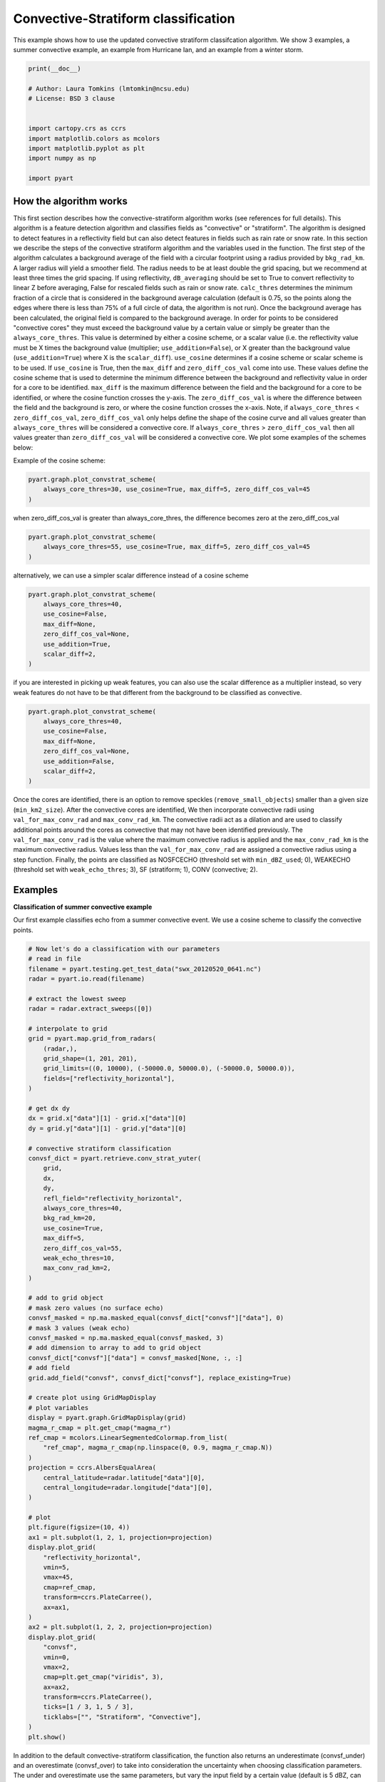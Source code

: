 
.. DO NOT EDIT.
.. THIS FILE WAS AUTOMATICALLY GENERATED BY SPHINX-GALLERY.
.. TO MAKE CHANGES, EDIT THE SOURCE PYTHON FILE:
.. "examples/retrieve/plot_convective_stratiform.py"
.. LINE NUMBERS ARE GIVEN BELOW.

.. only:: html

    .. note::
        :class: sphx-glr-download-link-note

        :ref:`Go to the end <sphx_glr_download_examples_retrieve_plot_convective_stratiform.py>`
        to download the full example code.

.. rst-class:: sphx-glr-example-title

.. _sphx_glr_examples_retrieve_plot_convective_stratiform.py:


=======================================
Convective-Stratiform classification
=======================================
This example shows how to use the updated convective stratiform classifcation algorithm. We show 3 examples,
a summer convective example, an example from Hurricane Ian, and an example from a winter storm.

.. GENERATED FROM PYTHON SOURCE LINES 8-22

.. code-block:: Python


    print(__doc__)

    # Author: Laura Tomkins (lmtomkin@ncsu.edu)
    # License: BSD 3 clause


    import cartopy.crs as ccrs
    import matplotlib.colors as mcolors
    import matplotlib.pyplot as plt
    import numpy as np

    import pyart








.. GENERATED FROM PYTHON SOURCE LINES 23-52

How the algorithm works
----------
This first section describes how the convective-stratiform algorithm works (see references for full details). This
algorithm is a feature detection algorithm and classifies fields as "convective" or "stratiform". The algorithm is
designed to detect features in a reflectivity field but can also detect features in fields such as rain rate or
snow rate. In this section we describe the steps of the convective stratiform algorithm and the variables used in
the function.
The first step of the algorithm calculates a background average of the field with a circular footprint using a radius
provided by ``bkg_rad_km``. A larger radius will yield a smoother field. The radius needs to be at least double the
grid spacing, but we recommend at least three times the grid spacing. If using reflectivity, ``dB_averaging`` should be set
to True to convert reflectivity to linear Z before averaging, False for rescaled fields such as rain or snow rate.
``calc_thres`` determines the minimum fraction of a circle that is considered in the background average calculation
(default is 0.75, so the points along the edges where there is less than 75% of a full circle of data,
the algorithm is not run).
Once the background average has been calculated, the original field is compared to the background average.  In
order for points to be considered "convective cores" they must exceed the background value by a certain value or
simply be greater than the ``always_core_thres``. This value is determined by either a cosine scheme, or a scalar
value (i.e. the reflectivity value must be X times the background value (multiplier; ``use_addition=False``),
or  X greater than the background value (``use_addition=True``) where X is the ``scalar_diff``).
``use_cosine`` determines if a cosine scheme or scalar scheme is to be used. If ``use_cosine`` is True,
then the ``max_diff`` and ``zero_diff_cos_val`` come into use. These values define the cosine scheme that is used  to
determine the minimum difference between the background and reflectivity value in order for a core to be
identified. ``max_diff`` is the maximum difference between the field and the background for a core to be identified,
or where the cosine function crosses the y-axis. The ``zero_diff_cos_val`` is where the difference between the  field
and the background is zero, or where the cosine function crosses the x-axis. Note, if
``always_core_thres`` < ``zero_diff_cos_val``, ``zero_diff_cos_val`` only helps define the shape of the cosine curve and
all values greater than ``always_core_thres`` will be considered a convective core. If
``always_core_thres`` > ``zero_diff_cos_val`` then all values greater than ``zero_diff_cos_val`` will be considered a
convective core. We plot some examples of the schemes below:

.. GENERATED FROM PYTHON SOURCE LINES 54-55

Example of the cosine scheme:

.. GENERATED FROM PYTHON SOURCE LINES 55-59

.. code-block:: Python

    pyart.graph.plot_convstrat_scheme(
        always_core_thres=30, use_cosine=True, max_diff=5, zero_diff_cos_val=45
    )




.. image-sg:: /examples/retrieve/images/sphx_glr_plot_convective_stratiform_001.png
   :alt: Convective Stratiform Equation
   :srcset: /examples/retrieve/images/sphx_glr_plot_convective_stratiform_001.png
   :class: sphx-glr-single-img





.. GENERATED FROM PYTHON SOURCE LINES 60-61

when zero_diff_cos_val is greater than always_core_thres, the difference becomes zero at the zero_diff_cos_val

.. GENERATED FROM PYTHON SOURCE LINES 61-65

.. code-block:: Python

    pyart.graph.plot_convstrat_scheme(
        always_core_thres=55, use_cosine=True, max_diff=5, zero_diff_cos_val=45
    )




.. image-sg:: /examples/retrieve/images/sphx_glr_plot_convective_stratiform_002.png
   :alt: Convective Stratiform Equation
   :srcset: /examples/retrieve/images/sphx_glr_plot_convective_stratiform_002.png
   :class: sphx-glr-single-img





.. GENERATED FROM PYTHON SOURCE LINES 66-67

alternatively, we can use a simpler scalar difference instead of a cosine scheme

.. GENERATED FROM PYTHON SOURCE LINES 67-76

.. code-block:: Python

    pyart.graph.plot_convstrat_scheme(
        always_core_thres=40,
        use_cosine=False,
        max_diff=None,
        zero_diff_cos_val=None,
        use_addition=True,
        scalar_diff=2,
    )




.. image-sg:: /examples/retrieve/images/sphx_glr_plot_convective_stratiform_003.png
   :alt: Convective Stratiform Equation
   :srcset: /examples/retrieve/images/sphx_glr_plot_convective_stratiform_003.png
   :class: sphx-glr-single-img





.. GENERATED FROM PYTHON SOURCE LINES 77-79

if you are interested in picking up weak features, you can also use the scalar difference as a multiplier instead,
so very weak features do not have to be that different from the background to be classified as convective.

.. GENERATED FROM PYTHON SOURCE LINES 79-88

.. code-block:: Python

    pyart.graph.plot_convstrat_scheme(
        always_core_thres=40,
        use_cosine=False,
        max_diff=None,
        zero_diff_cos_val=None,
        use_addition=False,
        scalar_diff=2,
    )




.. image-sg:: /examples/retrieve/images/sphx_glr_plot_convective_stratiform_004.png
   :alt: Convective Stratiform Equation
   :srcset: /examples/retrieve/images/sphx_glr_plot_convective_stratiform_004.png
   :class: sphx-glr-single-img





.. GENERATED FROM PYTHON SOURCE LINES 89-99

Once the cores are identified, there is an option to remove speckles (``remove_small_objects``) smaller than a  given
size (``min_km2_size``).
After the convective cores are identified, We then incorporate convective radii using
``val_for_max_conv_rad`` and ``max_conv_rad_km``. The convective radii act as a dilation and are used to classify
additional points around the cores as convective that may not have been identified previously.  The
``val_for_max_conv_rad`` is the value where the maximum convective radius is applied and the ``max_conv_rad_km`` is the
maximum convective radius. Values less than the ``val_for_max_conv_rad`` are assigned a convective radius using a step
function.
Finally, the points are classified as NOSFCECHO (threshold set with ``min_dBZ_used``; 0), WEAKECHO (threshold set with
``weak_echo_thres``; 3), SF (stratiform; 1), CONV (convective; 2).

.. GENERATED FROM PYTHON SOURCE LINES 101-107

Examples
----------
**Classification of summer convective example**

Our first example classifies echo from a summer convective event. We use a cosine scheme to classify the convective
points.

.. GENERATED FROM PYTHON SOURCE LINES 107-190

.. code-block:: Python


    # Now let's do a classification with our parameters
    # read in file
    filename = pyart.testing.get_test_data("swx_20120520_0641.nc")
    radar = pyart.io.read(filename)

    # extract the lowest sweep
    radar = radar.extract_sweeps([0])

    # interpolate to grid
    grid = pyart.map.grid_from_radars(
        (radar,),
        grid_shape=(1, 201, 201),
        grid_limits=((0, 10000), (-50000.0, 50000.0), (-50000.0, 50000.0)),
        fields=["reflectivity_horizontal"],
    )

    # get dx dy
    dx = grid.x["data"][1] - grid.x["data"][0]
    dy = grid.y["data"][1] - grid.y["data"][0]

    # convective stratiform classification
    convsf_dict = pyart.retrieve.conv_strat_yuter(
        grid,
        dx,
        dy,
        refl_field="reflectivity_horizontal",
        always_core_thres=40,
        bkg_rad_km=20,
        use_cosine=True,
        max_diff=5,
        zero_diff_cos_val=55,
        weak_echo_thres=10,
        max_conv_rad_km=2,
    )

    # add to grid object
    # mask zero values (no surface echo)
    convsf_masked = np.ma.masked_equal(convsf_dict["convsf"]["data"], 0)
    # mask 3 values (weak echo)
    convsf_masked = np.ma.masked_equal(convsf_masked, 3)
    # add dimension to array to add to grid object
    convsf_dict["convsf"]["data"] = convsf_masked[None, :, :]
    # add field
    grid.add_field("convsf", convsf_dict["convsf"], replace_existing=True)

    # create plot using GridMapDisplay
    # plot variables
    display = pyart.graph.GridMapDisplay(grid)
    magma_r_cmap = plt.get_cmap("magma_r")
    ref_cmap = mcolors.LinearSegmentedColormap.from_list(
        "ref_cmap", magma_r_cmap(np.linspace(0, 0.9, magma_r_cmap.N))
    )
    projection = ccrs.AlbersEqualArea(
        central_latitude=radar.latitude["data"][0],
        central_longitude=radar.longitude["data"][0],
    )

    # plot
    plt.figure(figsize=(10, 4))
    ax1 = plt.subplot(1, 2, 1, projection=projection)
    display.plot_grid(
        "reflectivity_horizontal",
        vmin=5,
        vmax=45,
        cmap=ref_cmap,
        transform=ccrs.PlateCarree(),
        ax=ax1,
    )
    ax2 = plt.subplot(1, 2, 2, projection=projection)
    display.plot_grid(
        "convsf",
        vmin=0,
        vmax=2,
        cmap=plt.get_cmap("viridis", 3),
        ax=ax2,
        transform=ccrs.PlateCarree(),
        ticks=[1 / 3, 1, 5 / 3],
        ticklabs=["", "Stratiform", "Convective"],
    )
    plt.show()





.. image-sg:: /examples/retrieve/images/sphx_glr_plot_convective_stratiform_005.png
   :alt: xsapr-sg 0.0 km 2011-05-20T06:42:11Z  Equivalent reflectivity factor, xsapr-sg 0.0 km 2011-05-20T06:42:11Z  Convsf
   :srcset: /examples/retrieve/images/sphx_glr_plot_convective_stratiform_005.png
   :class: sphx-glr-single-img





.. GENERATED FROM PYTHON SOURCE LINES 191-196

In addition to the default convective-stratiform classification, the function also returns an underestimate
(convsf_under) and an overestimate (convsf_over) to take into consideration the uncertainty when choosing
classification parameters. The under and overestimate use the same parameters, but vary the input field by a
certain value (default is 5 dBZ, can be changed with ``estimate_offset``). The estimation can be turned off (
``estimate_flag=False``), but we recommend keeping it turned on.

.. GENERATED FROM PYTHON SOURCE LINES 196-235

.. code-block:: Python


    # mask weak echo and no surface echo
    convsf_masked = np.ma.masked_equal(convsf_dict["convsf"]["data"], 0)
    convsf_masked = np.ma.masked_equal(convsf_masked, 3)
    convsf_dict["convsf"]["data"] = convsf_masked
    # underest.
    convsf_masked = np.ma.masked_equal(convsf_dict["convsf_under"]["data"], 0)
    convsf_masked = np.ma.masked_equal(convsf_masked, 3)
    convsf_dict["convsf_under"]["data"] = convsf_masked
    # overest.
    convsf_masked = np.ma.masked_equal(convsf_dict["convsf_over"]["data"], 0)
    convsf_masked = np.ma.masked_equal(convsf_masked, 3)
    convsf_dict["convsf_over"]["data"] = convsf_masked

    # Plot each estimation
    plt.figure(figsize=(10, 4))
    ax1 = plt.subplot(131)
    ax1.pcolormesh(
        convsf_dict["convsf"]["data"][0, :, :],
        vmin=0,
        vmax=2,
        cmap=plt.get_cmap("viridis", 3),
    )
    ax1.set_title("Best estimate")
    ax1.set_aspect("equal")
    ax2 = plt.subplot(132)
    ax2.pcolormesh(
        convsf_dict["convsf_under"]["data"], vmin=0, vmax=2, cmap=plt.get_cmap("viridis", 3)
    )
    ax2.set_title("Underestimate")
    ax2.set_aspect("equal")
    ax3 = plt.subplot(133)
    ax3.pcolormesh(
        convsf_dict["convsf_over"]["data"], vmin=0, vmax=2, cmap=plt.get_cmap("viridis", 3)
    )
    ax3.set_title("Overestimate")
    ax3.set_aspect("equal")
    plt.show()




.. image-sg:: /examples/retrieve/images/sphx_glr_plot_convective_stratiform_006.png
   :alt: Best estimate, Underestimate, Overestimate
   :srcset: /examples/retrieve/images/sphx_glr_plot_convective_stratiform_006.png
   :class: sphx-glr-single-img





.. GENERATED FROM PYTHON SOURCE LINES 236-239

**Tropical example**

Let's get a NEXRAD file from Hurricane Ian

.. GENERATED FROM PYTHON SOURCE LINES 239-322

.. code-block:: Python


    # Read in file
    nexrad_file = "s3://noaa-nexrad-level2/2022/09/28/KTBW/KTBW20220928_190142_V06"
    radar = pyart.io.read_nexrad_archive(nexrad_file)

    # extract the lowest sweep
    radar = radar.extract_sweeps([0])

    # interpolate to grid
    grid = pyart.map.grid_from_radars(
        (radar,),
        grid_shape=(1, 201, 201),
        grid_limits=((0, 10000), (-200000.0, 200000.0), (-200000.0, 200000.0)),
        fields=["reflectivity"],
    )

    # get dx dy
    dx = grid.x["data"][1] - grid.x["data"][0]
    dy = grid.y["data"][1] - grid.y["data"][0]

    # convective stratiform classification
    convsf_dict = pyart.retrieve.conv_strat_yuter(
        grid,
        dx,
        dy,
        refl_field="reflectivity",
        always_core_thres=40,
        bkg_rad_km=20,
        use_cosine=True,
        max_diff=3,
        zero_diff_cos_val=55,
        weak_echo_thres=5,
        max_conv_rad_km=2,
        estimate_flag=False,
    )

    # add to grid object
    # mask zero values (no surface echo)
    convsf_masked = np.ma.masked_equal(convsf_dict["convsf"]["data"], 0)
    # mask 3 values (weak echo)
    convsf_masked = np.ma.masked_equal(convsf_masked, 3)
    # add dimension to array to add to grid object
    convsf_dict["convsf"]["data"] = convsf_masked[None, :, :]
    # add field
    grid.add_field("convsf", convsf_dict["convsf"], replace_existing=True)

    # create plot using GridMapDisplay
    # plot variables
    display = pyart.graph.GridMapDisplay(grid)
    magma_r_cmap = plt.get_cmap("magma_r")
    ref_cmap = mcolors.LinearSegmentedColormap.from_list(
        "ref_cmap", magma_r_cmap(np.linspace(0, 0.9, magma_r_cmap.N))
    )
    projection = ccrs.AlbersEqualArea(
        central_latitude=radar.latitude["data"][0],
        central_longitude=radar.longitude["data"][0],
    )
    # plot
    plt.figure(figsize=(10, 4))
    ax1 = plt.subplot(1, 2, 1, projection=projection)
    display.plot_grid(
        "reflectivity",
        vmin=5,
        vmax=45,
        cmap=ref_cmap,
        transform=ccrs.PlateCarree(),
        ax=ax1,
        axislabels_flag=False,
    )
    ax2 = plt.subplot(1, 2, 2, projection=projection)
    display.plot_grid(
        "convsf",
        vmin=0,
        vmax=2,
        cmap=plt.get_cmap("viridis", 3),
        axislabels_flag=False,
        transform=ccrs.PlateCarree(),
        ticks=[1 / 3, 1, 5 / 3],
        ticklabs=["", "Stratiform", "Convective"],
        ax=ax2,
    )
    plt.show()




.. image-sg:: /examples/retrieve/images/sphx_glr_plot_convective_stratiform_007.png
   :alt: KTBW 0.0 km 2022-09-28T19:01:42.087000Z  Equivalent reflectivity factor, KTBW 0.0 km 2022-09-28T19:01:42.087000Z  Convsf
   :srcset: /examples/retrieve/images/sphx_glr_plot_convective_stratiform_007.png
   :class: sphx-glr-single-img





.. GENERATED FROM PYTHON SOURCE LINES 323-333

**Winter storm example with image muting**

Here is a final example of the convective stratiform classification using an example from a winter storm. Before
doing the classification, we image mute the reflectivity to remove regions with melting or mixed precipitation. We
then rescale the reflectivity to snow rate (Rasumussen et al. 2003). We recommend using a rescaled reflectivity
to do the classification, but if you do make sure to changed dB_averaging to False because this parameter is  used
to convert reflectivity to a linear value before averaging (set dB_averaging to True for reflectivity fields in
dBZ units).
In this example, note how we change some of the other parameters since we are classifying snow rate instead of
reflecitivity.

.. GENERATED FROM PYTHON SOURCE LINES 333-441

.. code-block:: Python


    # Read in file
    nexrad_file = "s3://noaa-nexrad-level2/2021/02/07/KOKX/KOKX20210207_161413_V06"
    radar = pyart.io.read_nexrad_archive(nexrad_file)

    # extract the lowest sweep
    radar = radar.extract_sweeps([0])

    # interpolate to grid
    grid = pyart.map.grid_from_radars(
        (radar,),
        grid_shape=(1, 201, 201),
        grid_limits=((0, 10000), (-200000.0, 200000.0), (-200000.0, 200000.0)),
        fields=["reflectivity", "cross_correlation_ratio"],
    )

    # image mute grid object
    grid = pyart.util.image_mute_radar(
        grid, "reflectivity", "cross_correlation_ratio", 0.97, 20
    )

    # convect non-muted reflectivity to snow rate
    nonmuted_ref = grid.fields["nonmuted_reflectivity"]["data"][0, :, :]
    nonmuted_ref = np.ma.masked_invalid(nonmuted_ref)

    nonmuted_ref_linear = 10 ** (nonmuted_ref / 10)  # mm6/m3
    snow_rate = (nonmuted_ref_linear / 57.3) ** (1 / 1.67)  #

    # add to grid
    snow_rate_dict = {
        "data": snow_rate[None, :, :],
        "standard_name": "snow_rate",
        "long_name": "Snow rate converted from linear reflectivity",
        "units": "mm/hr",
        "valid_min": 0,
        "valid_max": 40500,
    }
    grid.add_field("snow_rate", snow_rate_dict, replace_existing=True)

    # get dx dy
    dx = grid.x["data"][1] - grid.x["data"][0]
    dy = grid.y["data"][1] - grid.y["data"][0]

    # convective stratiform classification
    convsf_dict = pyart.retrieve.conv_strat_yuter(
        grid,
        dx,
        dy,
        refl_field="snow_rate",
        dB_averaging=False,
        always_core_thres=4,
        bkg_rad_km=40,
        use_cosine=True,
        max_diff=1.5,
        zero_diff_cos_val=5,
        weak_echo_thres=0,
        min_dBZ_used=0,
        max_conv_rad_km=1,
        estimate_flag=False,
    )

    # add to grid object
    # mask zero values (no surface echo)
    convsf_masked = np.ma.masked_equal(convsf_dict["convsf"]["data"], 0)
    # mask 3 values (weak echo)
    convsf_masked = np.ma.masked_equal(convsf_masked, 3)
    # add dimension to array to add to grid object
    convsf_dict["convsf"]["data"] = convsf_masked[None, :, :]
    # add field
    grid.add_field("convsf", convsf_dict["convsf"], replace_existing=True)

    # create plot using GridMapDisplay
    # plot variables
    display = pyart.graph.GridMapDisplay(grid)
    magma_r_cmap = plt.get_cmap("magma_r")
    ref_cmap = mcolors.LinearSegmentedColormap.from_list(
        "ref_cmap", magma_r_cmap(np.linspace(0, 0.9, magma_r_cmap.N))
    )
    projection = ccrs.AlbersEqualArea(
        central_latitude=radar.latitude["data"][0],
        central_longitude=radar.longitude["data"][0],
    )
    # plot
    plt.figure(figsize=(10, 4))
    ax1 = plt.subplot(1, 2, 1, projection=projection)
    display.plot_grid(
        "snow_rate",
        vmin=0,
        vmax=10,
        cmap=plt.get_cmap("viridis"),
        transform=ccrs.PlateCarree(),
        ax=ax1,
        axislabels_flag=False,
    )
    ax2 = plt.subplot(1, 2, 2, projection=projection)
    display.plot_grid(
        "convsf",
        vmin=0,
        vmax=2,
        cmap=plt.get_cmap("viridis", 3),
        axislabels_flag=False,
        transform=ccrs.PlateCarree(),
        ticks=[1 / 3, 1, 5 / 3],
        ticklabs=["", "Stratiform", "Convective"],
        ax=ax2,
    )
    plt.show()




.. image-sg:: /examples/retrieve/images/sphx_glr_plot_convective_stratiform_008.png
   :alt: KOKX 0.0 km 2021-02-07T16:14:13.991000Z  Snow rate, KOKX 0.0 km 2021-02-07T16:14:13.991000Z  Convsf
   :srcset: /examples/retrieve/images/sphx_glr_plot_convective_stratiform_008.png
   :class: sphx-glr-single-img





.. GENERATED FROM PYTHON SOURCE LINES 442-468

Summary of recommendations and best practices
----------
* Tune your parameters to your specific purpose
* Use a rescaled field if possible (i.e. linear reflectivity, rain or snow rate)
* Keep ``estimate_flag=True`` to see uncertainty in classification

References
----------
Steiner, M. R., R. A. Houze Jr., and S. E. Yuter, 1995: Climatological
Characterization of Three-Dimensional Storm Structure from Operational
Radar and Rain Gauge Data. J. Appl. Meteor., 34, 1978-2007.
https://doi.org/10.1175/1520-0450(1995)034<1978:CCOTDS>2.0.CO;2.

Yuter, S. E., and R. A. Houze, Jr., 1997: Measurements of raindrop size
distributions over the Pacific warm pool and implications for Z-R relations.
J. Appl. Meteor., 36, 847-867.
https://doi.org/10.1175/1520-0450(1997)036%3C0847:MORSDO%3E2.0.CO;2

Yuter, S. E., R. A. Houze, Jr., E. A. Smith, T. T. Wilheit, and E. Zipser,
2005: Physical characterization of tropical oceanic convection observed in
KWAJEX. J. Appl. Meteor., 44, 385-415. https://doi.org/10.1175/JAM2206.1

Rasmussen, R., M. Dixon, S. Vasiloff, F. Hage, S. Knight, J. Vivekanandan,
and M. Xu, 2003: Snow Nowcasting Using a Real-Time Correlation of Radar
Reflectivity with Snow Gauge Accumulation. J. Appl. Meteorol. Climatol., 42, 20–36.
https://doi.org/10.1175/1520-0450(2003)042%3C0020:SNUART%3E2.0.CO;2


.. rst-class:: sphx-glr-timing

   **Total running time of the script:** (0 minutes 34.257 seconds)


.. _sphx_glr_download_examples_retrieve_plot_convective_stratiform.py:

.. only:: html

  .. container:: sphx-glr-footer sphx-glr-footer-example

    .. container:: sphx-glr-download sphx-glr-download-jupyter

      :download:`Download Jupyter notebook: plot_convective_stratiform.ipynb <plot_convective_stratiform.ipynb>`

    .. container:: sphx-glr-download sphx-glr-download-python

      :download:`Download Python source code: plot_convective_stratiform.py <plot_convective_stratiform.py>`

    .. container:: sphx-glr-download sphx-glr-download-zip

      :download:`Download zipped: plot_convective_stratiform.zip <plot_convective_stratiform.zip>`


.. only:: html

 .. rst-class:: sphx-glr-signature

    `Gallery generated by Sphinx-Gallery <https://sphinx-gallery.github.io>`_
